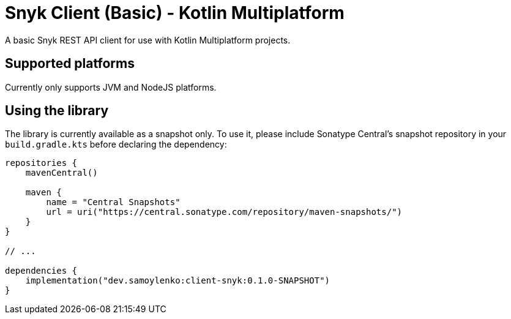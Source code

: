 = Snyk Client (Basic) - Kotlin Multiplatform

A basic Snyk REST API client for use with Kotlin Multiplatform projects.

== Supported platforms

Currently only supports JVM and NodeJS platforms.

== Using the library

The library is currently available as a snapshot only.
To use it, please include Sonatype Central's snapshot repository in your `build.gradle.kts` before declaring the dependency:

[source,kotlin]
----
repositories {
    mavenCentral()

    maven {
        name = "Central Snapshots"
        url = uri("https://central.sonatype.com/repository/maven-snapshots/")
    }
}

// ...

dependencies {
    implementation("dev.samoylenko:client-snyk:0.1.0-SNAPSHOT")
}
----
